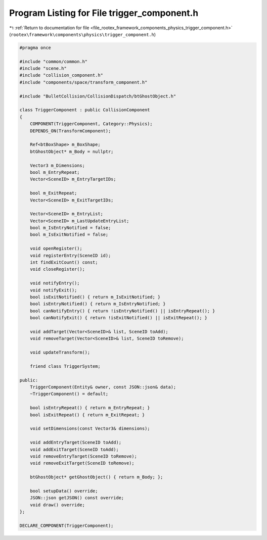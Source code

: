 
.. _program_listing_file_rootex_framework_components_physics_trigger_component.h:

Program Listing for File trigger_component.h
============================================

|exhale_lsh| :ref:`Return to documentation for file <file_rootex_framework_components_physics_trigger_component.h>` (``rootex\framework\components\physics\trigger_component.h``)

.. |exhale_lsh| unicode:: U+021B0 .. UPWARDS ARROW WITH TIP LEFTWARDS

.. code-block:: cpp

   #pragma once
   
   #include "common/common.h"
   #include "scene.h"
   #include "collision_component.h"
   #include "components/space/transform_component.h"
   
   #include "BulletCollision/CollisionDispatch/btGhostObject.h"
   
   class TriggerComponent : public CollisionComponent
   {
       COMPONENT(TriggerComponent, Category::Physics);
       DEPENDS_ON(TransformComponent);
   
       Ref<btBoxShape> m_BoxShape;
       btGhostObject* m_Body = nullptr;
   
       Vector3 m_Dimensions;
       bool m_EntryRepeat;
       Vector<SceneID> m_EntryTargetIDs;
   
       bool m_ExitRepeat;
       Vector<SceneID> m_ExitTargetIDs;
   
       Vector<SceneID> m_EntryList;
       Vector<SceneID> m_LastUpdateEntryList;
       bool m_IsEntryNotified = false;
       bool m_IsExitNotified = false;
   
       void openRegister();
       void registerEntry(SceneID id);
       int findExitCount() const;
       void closeRegister();
   
       void notifyEntry();
       void notifyExit();
       bool isExitNotified() { return m_IsExitNotified; }
       bool isEntryNotified() { return m_IsEntryNotified; }
       bool canNotifyEntry() { return !isEntryNotified() || isEntryRepeat(); }
       bool canNotifyExit() { return !isExitNotified() || isExitRepeat(); }
   
       void addTarget(Vector<SceneID>& list, SceneID toAdd);
       void removeTarget(Vector<SceneID>& list, SceneID toRemove);
   
       void updateTransform();
   
       friend class TriggerSystem;
   
   public:
       TriggerComponent(Entity& owner, const JSON::json& data);
       ~TriggerComponent() = default;
   
       bool isEntryRepeat() { return m_EntryRepeat; }
       bool isExitRepeat() { return m_ExitRepeat; }
   
       void setDimensions(const Vector3& dimensions);
   
       void addEntryTarget(SceneID toAdd);
       void addExitTarget(SceneID toAdd);
       void removeEntryTarget(SceneID toRemove);
       void removeExitTarget(SceneID toRemove);
   
       btGhostObject* getGhostObject() { return m_Body; };
   
       bool setupData() override;
       JSON::json getJSON() const override;
       void draw() override;
   };
   
   DECLARE_COMPONENT(TriggerComponent);
